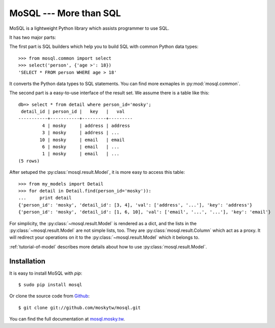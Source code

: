 MoSQL --- More than SQL
=======================

MoSQL is a lightweight Python library which assists programmer to use SQL.

It has two major parts:

The first part is SQL builders which help you to build SQL with common Python data types:

::

    >>> from mosql.common import select
    >>> select('person', {'age >': 18})
    'SELECT * FROM person WHERE age > 18'

It converts the Python data types to SQL statements. You can find more exmaples in :py:mod:`mosql.common`.

The second part is a easy-to-use interface of the result set. We assume there is a table like this:

::

    db=> select * from detail where person_id='mosky';
     detail_id | person_id |   key   |   val            
    -----------+-----------+---------+---------
             4 | mosky     | address | address
             3 | mosky     | address | ...
            10 | mosky     | email   | email
             6 | mosky     | email   | ...
             1 | mosky     | email   | ...
    (5 rows)

After setuped the :py:class:`mosql.result.Model`, it is more easy to access this table:

::

    >>> from my_models import Detail
    >>> for detail in Detail.find(person_id='mosky')):
    ...     print detail
    {'person_id': 'mosky', 'detail_id': [3, 4], 'val': ['address', '...'], 'key': 'address'}
    {'person_id': 'mosky', 'detail_id': [1, 6, 10], 'val': ['email', '...', '...'], 'key': 'email'}

For simplicity, the :py:class:`~mosql.result.Model` is rendered as a dict, and the lists in the :py:class:`~mosql.result.Model` are not simple lists, too. They are :py:class:`mosql.result.Column` which act as a proxy. It will redirect your operations on it to the :py:class:`~mosql.result.Model` which it belongs to.

:ref:`tutorial-of-model` describes more details about how to use :py:class:`mosql.result.Model`.

Installation
------------

It is easy to install MoSQL with `pip`:

::

    $ sudo pip install mosql

Or clone the source code from `Github <https://github.com/moskytw/mosql>`_:

::

    $ git clone git://github.com/moskytw/mosql.git

You can find the full documentation at `mosql.mosky.tw <http://mosql.mosky.tw>`_.
